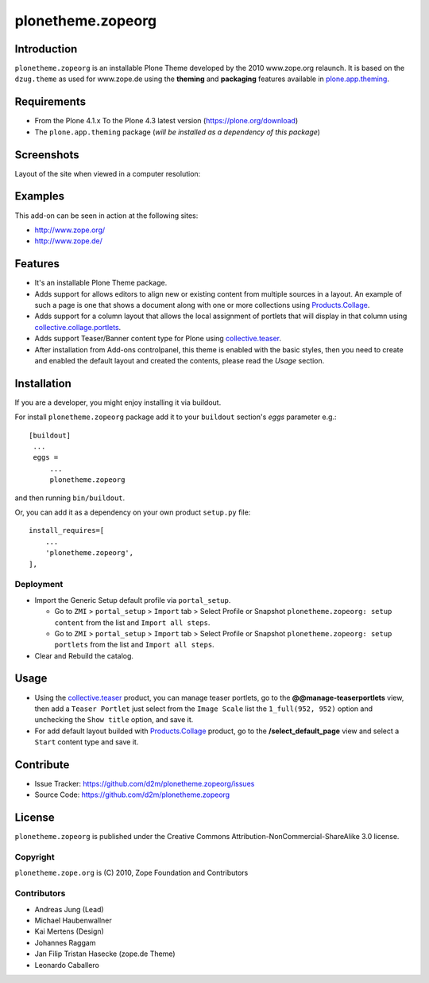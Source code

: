==================
plonetheme.zopeorg
==================

Introduction
============

``plonetheme.zopeorg`` is an installable Plone Theme developed by the 2010 www.zope.org 
relaunch. It is based on the ``dzug.theme`` as used for www.zope.de using the **theming** 
and **packaging** features available in `plone.app.theming`_.


Requirements
============

- From the Plone 4.1.x To the Plone 4.3 latest version (https://plone.org/download)
- The ``plone.app.theming`` package (*will be installed as a dependency of this package*)


Screenshots
===========

Layout of the site when viewed in a computer resolution:

.. image:: https://github.com/d2m/plonetheme.zopeorg/raw/master/preview.png

Examples
========

This add-on can be seen in action at the following sites:

- http://www.zope.org/
- http://www.zope.de/


Features
========

- It's an installable Plone Theme package.
- Adds support for allows editors to align new or existing content from multiple sources 
  in a layout. An example of such a page is one that shows a document along with one or 
  more collections using `Products.Collage`_.
- Adds support for a column layout that allows the local assignment of portlets that 
  will display in that column using `collective.collage.portlets`_.
- Adds support Teaser/Banner content type for Plone using `collective.teaser`_.
- After installation from Add-ons controlpanel, this theme is enabled with the basic styles, 
  then you need to create and enabled the default layout and created the contents, please 
  read the *Usage* section.


Installation
============


If you are a developer, you might enjoy installing it via buildout.

For install ``plonetheme.zopeorg`` package add it to your ``buildout`` section's 
*eggs* parameter e.g.: ::

   [buildout]
    ...
    eggs =
        ...
        plonetheme.zopeorg


and then running ``bin/buildout``.

Or, you can add it as a dependency on your own product ``setup.py`` file: ::

    install_requires=[
        ...
        'plonetheme.zopeorg',
    ],


Deployment
----------

* Import the Generic Setup default profile via ``portal_setup``.

  * Go to ``ZMI`` > ``portal_setup`` > ``Import`` tab > Select Profile or Snapshot 
    ``plonetheme.zopeorg: setup content`` from the list and ``Import all steps``.

  * Go to ``ZMI`` > ``portal_setup`` > ``Import`` tab > Select Profile or Snapshot 
    ``plonetheme.zopeorg: setup portlets`` from the list and ``Import all steps``.

* Clear and Rebuild the catalog.


Usage
=====

* Using the `collective.teaser`_ product, you can manage teaser portlets, go to the 
  **@@manage-teaserportlets** view, then add a ``Teaser Portlet`` just select 
  from the ``Image Scale`` list the ``1_full(952, 952)`` option and unchecking the 
  ``Show title`` option,  and save it.

* For add default layout builded with `Products.Collage`_ product, go to the 
  **/select_default_page** view and select a ``Start`` content type and save it.


Contribute
==========

- Issue Tracker: https://github.com/d2m/plonetheme.zopeorg/issues
- Source Code: https://github.com/d2m/plonetheme.zopeorg


License
=======

``plonetheme.zopeorg`` is published under the Creative Commons 
Attribution-NonCommercial-ShareAlike 3.0 license.


Copyright
---------

``plonetheme.zope.org`` is (C) 2010, Zope Foundation and Contributors


Contributors
------------

* Andreas Jung (Lead)
* Michael Haubenwallner
* Kai Mertens (Design)
* Johannes Raggam
* Jan Filip Tristan Hasecke (zope.de Theme)
* Leonardo Caballero 

.. _`plone.app.theming`: https://pypi.org/project/plone.app.theming/
.. _`Products.Collage`: https://pypi.org/project/Products.Collage/
.. _`collective.collage.portlets`: https://pypi.org/project/collective.collage.portlets/
.. _`collective.teaser`: https://pypi.org/project/collective.teaser/
